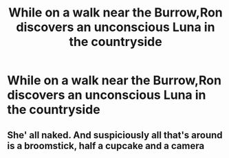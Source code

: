 #+TITLE: While on a walk near the Burrow,Ron discovers an unconscious Luna in the countryside

* While on a walk near the Burrow,Ron discovers an unconscious Luna in the countryside
:PROPERTIES:
:Author: Bleepbloopbotz2
:Score: 6
:DateUnix: 1602265016.0
:DateShort: 2020-Oct-09
:FlairText: Prompt
:END:

** She' all naked. And suspiciously all that's around is a broomstick, half a cupcake and a camera
:PROPERTIES:
:Author: Jon_Riptide
:Score: 3
:DateUnix: 1602267280.0
:DateShort: 2020-Oct-09
:END:

